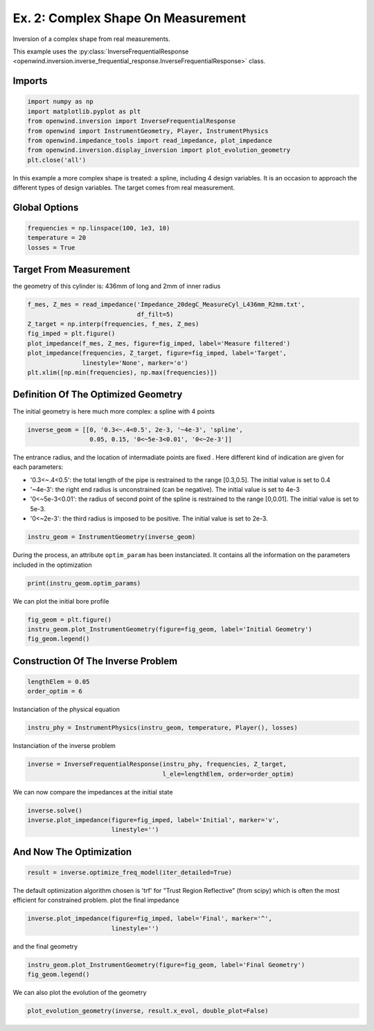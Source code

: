 
Ex. 2: Complex Shape On Measurement
===================================

Inversion of a complex shape from real measurements.

This example uses the :py:class:`InverseFrequentialResponse <openwind.inversion.inverse_frequential_response.InverseFrequentialResponse>` class.

Imports
-------

.. code-block:: python

   import numpy as np
   import matplotlib.pyplot as plt
   from openwind.inversion import InverseFrequentialResponse
   from openwind import InstrumentGeometry, Player, InstrumentPhysics
   from openwind.impedance_tools import read_impedance, plot_impedance
   from openwind.inversion.display_inversion import plot_evolution_geometry
   plt.close('all')

In this example a more complex shape is treated: a spline, including 4 design
variables. It is an occasion to approach the different types of design variables.
The target comes from real measurement.

Global Options
--------------

.. code-block:: python

   frequencies = np.linspace(100, 1e3, 10)
   temperature = 20
   losses = True

Target From Measurement
-----------------------

the geometry of this cylinder is: 436mm of long and 2mm of inner radius

.. code-block:: python

   f_mes, Z_mes = read_impedance('Impedance_20degC_MeasureCyl_L436mm_R2mm.txt',
                                 df_filt=5)
   Z_target = np.interp(frequencies, f_mes, Z_mes)
   fig_imped = plt.figure()
   plot_impedance(f_mes, Z_mes, figure=fig_imped, label='Measure filtered')
   plot_impedance(frequencies, Z_target, figure=fig_imped, label='Target',
                  linestyle='None', marker='o')
   plt.xlim([np.min(frequencies), np.max(frequencies)])

Definition Of The Optimized Geometry
------------------------------------

The initial geometry is here much more complex: a spline with 4 points

.. code-block:: python

   inverse_geom = [[0, '0.3<~.4<0.5', 2e-3, '~4e-3', 'spline',
                    0.05, 0.15, '0<~5e-3<0.01', '0<~2e-3']]

The entrance radius, and the location of intermadiate points are fixed .
Here different kind of indication are given for each parameters:


* '0.3<~.4<0.5': the total length of the pipe is restrained to the range [0.3,0.5]. The initial value is set to 0.4
* '~4e-3': the right end radius is unconstrained (can be negative). The initial value is set to 4e-3
* '0<~5e-3<0.01': the radius of second point of the spline is restrained to the range [0,0.01]. The initial value is set to 5e-3.
* '0<~2e-3': the third radius is imposed to be positive. The initial value is set to 2e-3.

.. code-block:: python

   instru_geom = InstrumentGeometry(inverse_geom)

During the process, an attribute ``optim_param`` has been instanciated.
It contains all the information on the parameters included in the optimization

.. code-block:: python

   print(instru_geom.optim_params)

We can plot the initial bore profile

.. code-block:: python

   fig_geom = plt.figure()
   instru_geom.plot_InstrumentGeometry(figure=fig_geom, label='Initial Geometry')
   fig_geom.legend()

Construction Of The Inverse Problem
-----------------------------------

.. code-block:: python

   lengthElem = 0.05
   order_optim = 6

Instanciation of the physical equation

.. code-block:: python

   instru_phy = InstrumentPhysics(instru_geom, temperature, Player(), losses)

Instanciation of the inverse problem

.. code-block:: python

   inverse = InverseFrequentialResponse(instru_phy, frequencies, Z_target,
                                        l_ele=lengthElem, order=order_optim)

We can now compare the impedances at the initial state

.. code-block:: python

   inverse.solve()
   inverse.plot_impedance(figure=fig_imped, label='Initial', marker='v',
                          linestyle='')

And Now The Optimization
------------------------

.. code-block:: python

   result = inverse.optimize_freq_model(iter_detailed=True)

The default optimization algorithm chosen is 'trf' for "Trust Region
Reflective" (from scipy) which is often the most efficient for constrained
problem.
plot the final impedance

.. code-block:: python

   inverse.plot_impedance(figure=fig_imped, label='Final', marker='^',
                          linestyle='')

and the final geometry

.. code-block:: python

   instru_geom.plot_InstrumentGeometry(figure=fig_geom, label='Final Geometry')
   fig_geom.legend()

We can also plot the evolution of the geometry

.. code-block:: python

   plot_evolution_geometry(inverse, result.x_evol, double_plot=False)
